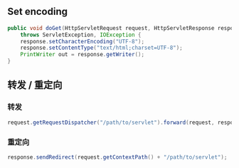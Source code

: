 ** Set encoding

#+BEGIN_SRC java
  public void doGet(HttpServletRequest request, HttpServletResponse response)
      throws ServletException, IOException {
      response.setCharacterEncoding("UTF-8");
      response.setContentType("text/html;charset=UTF-8");
      PrintWriter out = response.getWriter();
  }
#+END_SRC

** 转发 / 重定向

*** 转发

#+BEGIN_SRC java
  request.getRequestDispatcher("/path/to/servlet").forward(request, response);
#+END_SRC

*** 重定向

#+BEGIN_SRC java
  response.sendRedirect(request.getContextPath() + "/path/to/servlet");
#+END_SRC
